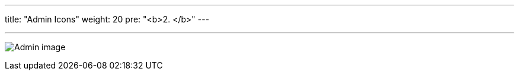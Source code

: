 ---
title: "Admin Icons"
weight: 20
pre: "<b>2. </b>"
---

:imagesdir: ./../../../../../static/images/en/developer/theme-icons/

'''

image:Admin_image.png[title="Admin image"]


